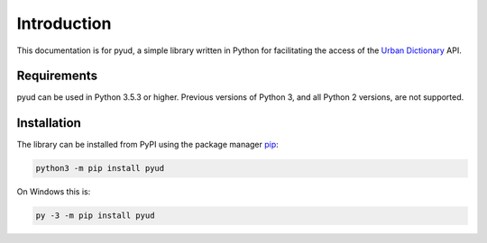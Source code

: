 Introduction
============

This documentation is for pyud, a simple library written in Python for facilitating the access of the `Urban Dictionary`_ API.

Requirements
------------

pyud can be used in Python 3.5.3 or higher. Previous versions of Python 3, and all Python 2 versions, are not supported.

.. _installation:

Installation
------------

The library can be installed from PyPI using the package manager `pip <https://pypi.org/project/pip/>`_:

.. code:: sh

    python3 -m pip install pyud

On Windows this is:

.. code:: bat

    py -3 -m pip install pyud

.. _Urban Dictionary: https://urbandictionary.com
